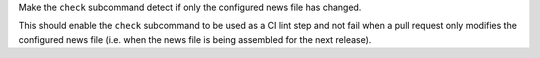 Make the ``check`` subcommand detect if only the configured news file has
changed.

This should enable the ``check`` subcommand to be used as a CI lint step and
not fail when a pull request only modifies the configured news file (i.e. when
the news file is being assembled for the next release).
